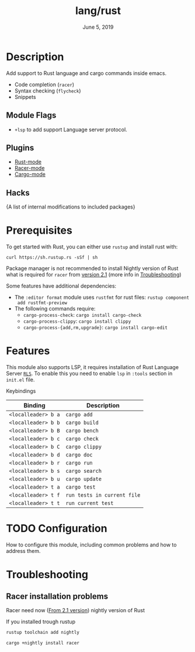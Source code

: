 #+TITLE:   lang/rust
#+DATE:    June 5, 2019
#+SINCE:   {replace with next tagged release version}
#+STARTUP: inlineimages

* Table of Contents :TOC_3:noexport:
- [[#description][Description]]
  - [[#module-flags][Module Flags]]
  - [[#plugins][Plugins]]
  - [[#hacks][Hacks]]
- [[#prerequisites][Prerequisites]]
- [[#features][Features]]
- [[#configuration][Configuration]]
- [[#troubleshooting][Troubleshooting]]
  - [[#racer-installation-problems][Racer installation problems]]

* Description
Add support to Rust language and cargo commands inside emacs.

+ Code completion (~racer~)
+ Syntax checking (~flycheck~)
+ Snippets

** Module Flags
+ ~+lsp~ to add support Language server protocol.

** Plugins
+ [[https://github.com/rust-lang/rust-mode][Rust-mode]]
+ [[https://github.com/racer-rust/emacs-racer][Racer-mode]]
+ [[https://github.com/racer-rust/emacs-racer][Cargo-mode]]

** Hacks
{A list of internal modifications to included packages}

* Prerequisites
To get started with Rust, you can either use =rustup= and install rust with:

~curl https://sh.rustup.rs -sSf | sh~

Package manager is not recommended to install Nightly version of Rust what is
required for ~racer~ from [[https://github.com/racer-rust/racer#installation][version 2.1]] (more info in [[#Troubleshooting][Troubleshooting]])

Some features have additional dependencies:

+ The ~:editor format~ module uses ~rustfmt~ for rust files: ~rustup component
  add rustfmt-preview~
+ The following commands require:
  + ~cargo-process-check~: ~cargo install cargo-check~
  + ~cargo-process-clippy~: ~cargo install clippy~
  + ~cargo-process-{add,rm,upgrade}~: ~cargo install cargo-edit~

* Features
This module also supports LSP, it requires installation of Rust Language Server
[[https://github.com/rust-lang/rls][~RLS~]]. To enable this you need to enable ~lsp~ in ~:tools~ section in ~init.el~ file.

Keybindings

| Binding             | Description                 |
|---------------------+-----------------------------|
| ~<localleader> b a~ | ~cargo add~                 |
| ~<localleader> b b~ | ~cargo build~               |
| ~<localleader> b B~ | ~cargo bench~               |
| ~<localleader> b c~ | ~cargo check~               |
| ~<localleader> b C~ | ~cargo clippy~              |
| ~<localleader> b d~ | ~cargo doc~                 |
| ~<localleader> b r~ | ~cargo run~                 |
| ~<localleader> b s~ | ~cargo search~              |
| ~<localleader> b u~ | ~cargo update~              |
| ~<localleader> t a~ | ~cargo test~                |
| ~<localleader> t f~ | ~run tests in current file~ |
| ~<localleader> t t~ | ~run current test~          |

* TODO Configuration
How to configure this module, including common problems and how to address them.

* Troubleshooting
** Racer installation problems
Racer need now ([[https://github.com/racer-rust/racer#installation][From 2.1 version]]) nightly version of Rust

If you installed trough rustup
#+BEGIN_SRC sh
rustup toolchain add nightly

cargo +nightly install racer
#+END_SRC
